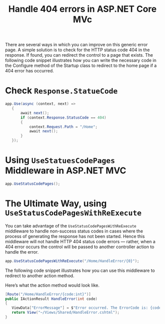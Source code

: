 #+TITLE: Handle 404 errors in ASP.NET Core MVc


There are several ways in which you can improve on this generic error page. A simple
solution is to check for the HTTP status code 404 in the response. If found, you can
redirect the control to a page that exists. The following code snippet illustrates how you
can write the necessary code in the Configure method of the Startup class to redirect to the
home page if a 404 error has occurred.

* Check ~Response.StatueCode~

#+begin_src csharp
 app.Use(async (context, next) =>
    {
        await next();
        if (context.Response.StatusCode == 404)
        {
            context.Request.Path = "/Home";
            await next();
        }
    });
#+end_src
* Using ~UseStatuesCodePages~ Middleware in ASP.NET MVC
#+begin_src csharp
app.UseStatusCodePages();
#+end_src
* The Ultimate Way, using ~UseStatusCodePagesWithReExecute~
You can take advantage of the ~UseStatusCodePagesWithReExecute~ middleware to handle
non-success status codes in cases where the process of generating the response has not been
started. Hence this middleware will not handle HTTP 404 status code errors — rather, when a
404 error occurs the control will be passed to another controller action to handle the
error.

#+begin_src csharp
app.UseStatusCodePagesWithReExecute("/Home/HandleError/{0}");
#+end_src

The following code snippet illustrates how you can use this middleware to redirect to
another action method.

Here’s what the action method would look like.

#+begin_src csharp
[Route("/Home/HandleError/{code:int}")]
public IActionResult HandleError(int code)
{
   ViewData["ErrorMessage"] = $"Error occurred. The ErrorCode is: {code}";
   return View("~/Views/Shared/HandleError.cshtml");
}
#+end_src
